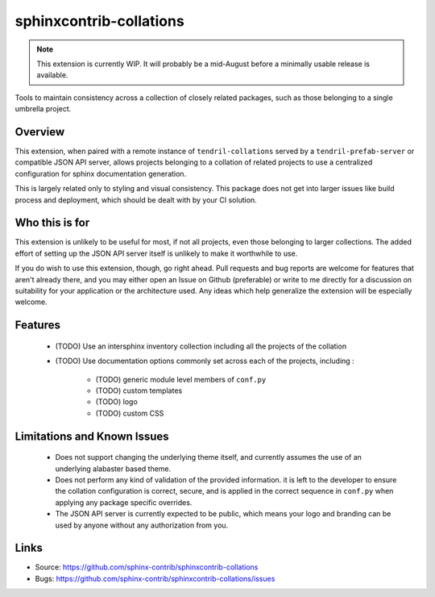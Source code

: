 ========================
sphinxcontrib-collations
========================

.. image:: https://travis-ci.org/sphinx-contrib/sphinxcontrib-collations.svg?branch=master
    :target: https://travis-ci.org/sphinx-contrib/sphinxcontrib-collations

.. note::
    This extension is currently WIP. It will probably be a mid-August
    before a minimally usable release is available.

Tools to maintain consistency across a collection of closely related
packages, such as those belonging to a single umbrella project.

Overview
--------

This extension, when paired with a remote instance of ``tendril-collations``
served by a ``tendril-prefab-server`` or compatible JSON API server, allows
projects belonging to a collation of related projects to use a centralized
configuration for sphinx documentation generation.

This is largely related only to styling and visual consistency. This package
does not get into larger issues like build process and deployment, which
should be dealt with by your CI solution.

Who this is for
---------------

This extension is unlikely to be useful for most, if not all projects, even
those belonging to larger collections. The added effort of setting up the
JSON API server itself is unlikely to make it worthwhile to use.

If you do wish to use this extension, though, go right ahead. Pull requests
and bug reports are welcome for features that aren't already there, and
you may either open an Issue on Github (preferable) or write to me directly
for a discussion on suitability for your application or the architecture
used. Any ideas which help generalize the extension will be especially
welcome.

Features
--------

    - (TODO) Use an intersphinx inventory collection including all the
      projects of the collation
    - (TODO) Use documentation options commonly set across each of the
      projects, including :

        * (TODO) generic module level members of ``conf.py``
        * (TODO) custom templates
        * (TODO) logo
        * (TODO) custom CSS


Limitations and Known Issues
----------------------------

    - Does not support changing the underlying theme itself, and currently
      assumes the use of an underlying alabaster based theme.
    - Does not perform any kind of validation of the provided information.
      it is left to the developer to ensure the collation configuration is
      correct, secure, and is applied in the correct sequence in ``conf.py``
      when applying any package specific overrides.
    - The JSON API server is currently expected to be public, which means
      your logo and branding can be used by anyone without any
      authorization from you.


Links
-----

- Source: https://github.com/sphinx-contrib/sphinxcontrib-collations
- Bugs: https://github.com/sphinx-contrib/sphinxcontrib-collations/issues
